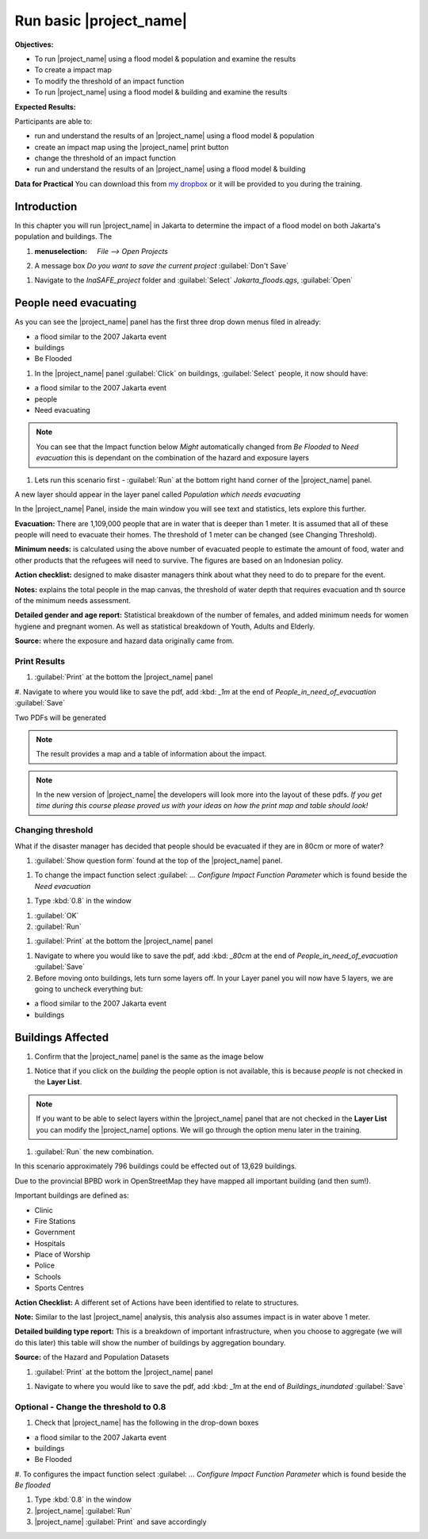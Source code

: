 .. _run-basic-inasafe:

Run basic |project_name|
========================

**Objectives:**

* To run |project_name| using a flood model & population and examine the
  results
* To create a impact map
* To modify the threshold of an impact function
* To run |project_name| using a flood model & building and examine the results

**Expected Results:**

Participants are able to:

* run and understand the results of an |project_name| using a flood model &
  population
* create an impact map using the |project_name| print button
* change the threshold of an impact function
* run and understand the results of an |project_name| using a flood model &
  building

**Data for Practical**
You can download this from `my dropbox <http://bit.ly/inasafe_resources>`_
or it will be provided to you during the training.

Introduction
------------

In this chapter you will run |project_name| in Jakarta to determine the
impact of a flood model on both Jakarta's population and buildings.  The

#. :menuselection: `File --> Open Projects`

#. A message box *Do you want to save the current project* :guilabel:`Don't Save`

.. image:: /static/training/socialisation/028_saveproject.png
   :align: center

#. Navigate to the *InaSAFE_project* folder and :guilabel:`Select` *Jakarta_floods.qgs*,
   :guilabel:`Open`

.. image:: /static/training/socialisation/029_jakartafloods.*
   :align: center


People need evacuating
----------------------

As you can see the |project_name| panel has the first three drop down menus
filed in already:

* a flood similar to the 2007 Jakarta event
* buildings
* Be Flooded

#. In the |project_name| panel :guilabel:`Click` on buildings, :guilabel:`Select` people,
   it now should have:

* a flood similar to the 2007 Jakarta event
* people
* Need evacuating

.. image:: /static/training/socialisation/030_showpeople.png
   :align: center

.. note:: You can see that the Impact function below *Might* automatically
   changed from *Be Flooded* to *Need evacuation* this is dependant on the
   combination of the hazard and exposure layers

#. Lets run this scenario first - :guilabel:`Run` at the bottom right
   hand corner of the |project_name| panel.

.. image:: /static/training/socialisation/031_run.png
   :align: center

A new layer should appear in the layer panel called *Population which needs
evacuating*

.. image:: /static/training/socialisation/032_results.png
   :align: center

In the |project_name| Panel, inside the main window you will see text and statistics,
lets explore this further.

.. image:: /static/training/socialisation/033_peoplefloodresult.png
   :align: center

**Evacuation:** There are 1,109,000 people that are in water that is deeper than 1 meter.
It is assumed that all of these people will need to evacuate their homes.  The threshold
of 1 meter can be changed (see Changing Threshold).

**Minimum needs:** is calculated using the above number of evacuated people to
estimate the amount of food, water and other products that the refugees will
need to survive.  The figures are based on an Indonesian policy.

**Action checklist:** designed to make disaster managers think about what they need
to do to prepare for the event.

**Notes:** explains the total people in the map canvas, the threshold of water depth
that requires evacuation and th source of the minimum needs assessment.

**Detailed gender and age report:** Statistical breakdown of the number of females,
and added minimum needs for women hygiene and pregnant women. As well as statistical
breakdown of Youth, Adults and Elderly.

**Source:** where the exposure and hazard data originally came from.

Print Results
.............

#. :guilabel:`Print` at the bottom the |project_name| panel

.. image:: /static/training/socialisation/034_print.png
   :align: center

#. Navigate to where you would like to save the pdf, add :kbd: `_1m` at the end of
*People_in_need_of_evacuation* :guilabel:`Save`

Two PDFs will be generated

.. note:: The result provides a map and a table of information about the impact.

.. image:: /static/training/socialisation/035_People_in_need_of_evacuation_1m.pdf
   :align: center

.. image:: /static/training/socialisation/035_People_in_need_of_evacuation_1m_table.pdf
   :align: center

.. note:: In the new version of |project_name| the developers will look more
   into the layout of these pdfs. *If you get time during this course please
   proved us with your ideas on how the print map and table should look!*

Changing threshold
..................

What if the disaster manager has decided that people should be evacuated if they are in
80cm or more of water?

#. :guilabel:`Show question form` found at the top of the |project_name| panel.

.. image:: /static/training/socialisation/036_showquestion.*
   :align: center

#. To change the impact function select :guilabel: `...` *Configure Impact Function
   Parameter* which is found beside the *Need evacuation*

.. image:: /static/training/socialisation/037_functionchange.*
   :align: center

#. Type :kbd:`0.8` in the window

.. image:: /static/training/socialisation/038_configure.*
   :align: center

#. :guilabel:`OK`

#. :guilabel:`Run`

.. todo:: How many people need to be evacuated?
   **Answer:** ______________________
   Is this the answer you were expecting?
   **Answer:** _____________________

#. :guilabel:`Print` at the bottom the |project_name| panel

.. image:: /static/training/socialisation/034_print.*
   :align: center

#. Navigate to where you would like to save the pdf, add :kbd: `_80cm` at the end of
   *People_in_need_of_evacuation* :guilabel:`Save`

#. Before moving onto buildings, lets turn some layers off. In your Layer
   panel you will now have 5 layers, we are going to uncheck everything but:

* a flood similar to the 2007 Jakarta event
* buildings

.. image:: /static/training/socialisation/039_buildingflood.*
   :align: center

Buildings Affected
------------------

#. Confirm that the |project_name| panel is the same as the image below

.. image:: /static/training/socialisation/040_inasafebuidlingflood.png
   :align: center

#. Notice that if you click on the *building* the people option is not available,
   this is because *people* is not checked in the **Layer List**.

.. note:: If you want to be able to select layers within the |project_name| panel that are
   not checked in the **Layer List** you can modify the |project_name| options.
   We will go through the option menu later in the training.

#. :guilabel:`Run` the new combination.

.. image:: /static/training/socialisation/041_buildingfloodresults.png
   :align: center

In this scenario approximately 796 buildings could be effected out of 13,629 buildings.

Due to the provincial BPBD work in OpenStreetMap they have mapped all
important building (and then sum!).

Important buildings are defined as:

* Clinic
* Fire Stations
* Government
* Hospitals
* Place of Worship
* Police
* Schools
* Sports Centres

**Action Checklist:** A different set of Actions have been identified to
relate to structures.

**Note:** Similar to the last |project_name| analysis, this analysis also assumes impact
is in water above 1 meter.

**Detailed building type report:** This is a breakdown of important infrastructure, when
you choose to aggregate (we will do this later) this table will show the number of
buildings by aggregation boundary.

**Source:** of the Hazard and Population Datasets


#. :guilabel:`Print` at the bottom the |project_name| panel

.. image:: /static/training/socialisation/034_print.png
   :align: center

#. Navigate to where you would like to save the pdf, add :kbd: `_1m` at the end of
   *Buildings_inundated* :guilabel:`Save`


Optional - Change the threshold to 0.8
......................................

#. Check that |project_name| has the following in the drop-down boxes

* a flood similar to the 2007 Jakarta event
* buildings
* Be Flooded

#. To configures the impact function select :guilabel: `...` *Configure Impact Function
Parameter* which is found beside the *Be flooded*

#. Type :kbd:`0.8` in the window

#. |project_name| :guilabel:`Run`

#. |project_name| :guilabel:`Print` and save accordingly

